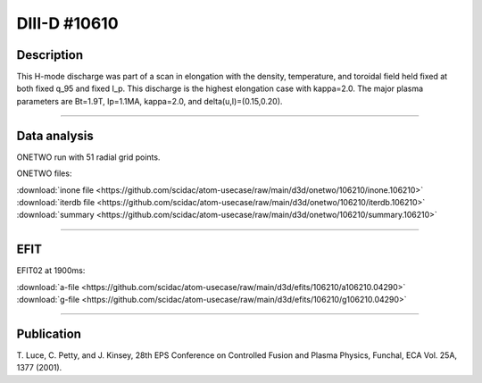 DIII-D #10610
==============

Description
-----------

This H-mode discharge was part of a scan in elongation
with the density, temperature, and toroidal field held fixed 
at both fixed q_95 and fixed I_p. This discharge is the highest
elongation case with kappa=2.0. The major plasma parameters are 
Bt=1.9T, Ip=1.1MA, kappa=2.0, and delta(u,l)=(0.15,0.20). 

----

Data analysis
-------------

ONETWO run with 51 radial grid points.

ONETWO files:

| :download:`inone file <https://github.com/scidac/atom-usecase/raw/main/d3d/onetwo/106210/inone.106210>`
| :download:`iterdb file <https://github.com/scidac/atom-usecase/raw/main/d3d/onetwo/106210/iterdb.106210>`
| :download:`summary <https://github.com/scidac/atom-usecase/raw/main/d3d/onetwo/106210/summary.106210>`

.. toggle-header::
   :header: **Reviewplus time traces**

   .. figure:: ../images/revplus/106210-revplus.png

----

EFIT
----

EFIT02 at 1900ms:

| :download:`a-file <https://github.com/scidac/atom-usecase/raw/main/d3d/efits/106210/a106210.04290>`
| :download:`g-file <https://github.com/scidac/atom-usecase/raw/main/d3d/efits/106210/g106210.04290>`

.. toggle-header::
   :header: **Plots of EFIT at 4290ms**

   .. figure:: ../efits/106210-efit.png

----



Publication
-----------

T. Luce, C. Petty, and J. Kinsey, 28th EPS Conference on Controlled Fusion 
and Plasma Physics, Funchal, ECA Vol. 25A, 1377 (2001).
